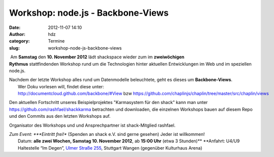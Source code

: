 Workshop: node.js - Backbone-Views
##################################
:date: 2012-11-07 14:10
:author: hdz
:category: Termine
:slug: workshop-node-js-backbone-views

|image0| Am **Samstag** den **10. November 2012** lädt shackspace wieder zum im \ **zweiwöchigen Rythmus** stattfindenden Workshop rund um die Technologien hinter aktuellen Entwicklungen im Web und im speziellen node.js.

| Nachdem der letzte Workshop alles rund um Datenmodelle beleuchtete, geht es dieses um **Backbone-Views**.
|  Wer Doku vorlesen will, findet diese unter: http://documentcloud.github.com/backbone/#View bzw https://github.com/chaplinjs/chaplin/tree/master/src/chaplin/views

Den aktuellen Fortschritt unseres Beispielprojektes "Karmasystem für den
shack" kann man unter https://github.com/rashfael/shackkarma betrachten
und downloaden, die einzelnen Workshops bauen auf diesem Repo und den
Commits aus den letzten Workshops auf.

Organisator des Workshops und und Ansprechpartner ist shack-Mitglied
rashfael.

| *Zum Event: *\ **Eintritt frei!** (Spenden an shack e.V. sind gerne gesehen) Jeder ist willkommen!
|  Datum: \ **alle zwei Wochen, Samstag 10. November 2012**, ab \ **15:00 Uhr** (etwa 3 Stunden)\ ** **\ Anfahrt: U4/U9 Haltestelle “Im Degen”, \ `Ulmer Straße 255 <http://shackspace.de/?page_id=713>`__, Stuttgart Wangen (gegenüber Kulturhaus Arena)

.. |image0| image:: http://shackspace.de/wp-content/uploads/2012/09/nodejs-dark.png
   :target: http://shackspace.de/wp-content/uploads/2012/09/nodejs-dark.png


